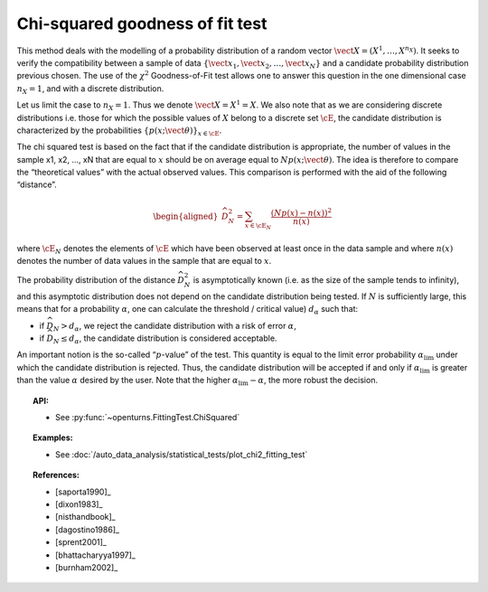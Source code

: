 .. _chi2_fitting_test:

Chi-squared goodness of fit test
--------------------------------

This method deals with the modelling of a probability distribution of a
random vector :math:`\vect{X} = \left( X^1,\ldots,X^{n_X} \right)`. It
seeks to verify the compatibility between a sample of data
:math:`\left\{ \vect{x}_1,\vect{x}_2,\ldots,\vect{x}_N \right\}` and a
candidate probability distribution previous chosen. The use of the
:math:`\chi^2` Goodness-of-Fit test allows one to answer this
question in the one dimensional case :math:`n_X =1`, and with a discrete
distribution.

Let us limit the case to :math:`n_X = 1`. Thus we denote
:math:`\vect{X} = X^1 = X`. We also note that as we are considering
discrete distributions i.e. those for which the possible values of
:math:`X` belong to a discrete set :math:`\cE`, the candidate
distribution is characterized by the probabilities
:math:`\left\{ p(x;\vect{\theta}) \right\}_{x \in \cE}`.

| The chi squared test is based on the fact that if the candidate
  distribution is appropriate, the number of values in the sample x1,
  x2, ..., xN that are equal to :math:`x` should be on average equal to
  :math:`N p(x;\vect{\theta})`. The idea is therefore to compare the
  “theoretical values” with the actual observed values. This comparison
  is performed with the aid of the following “distance”.

  .. math::

     \begin{aligned}
         \widehat{D}_N^2 = \sum_{x \in \cE_N} \frac{\left(Np(x)-n(x)\right)^2}{n(x)}
       \end{aligned}

where :math:`\cE_N` denotes the elements of :math:`\cE` which have
been observed at least once in the data sample and where :math:`n(x)`
denotes the number of data values in the sample that are equal to
:math:`x`.

| The probability distribution of the distance :math:`\widehat{D}_N^2`
  is asymptotically known (i.e. as the size of the sample tends to
  infinity), and this asymptotic distribution does not depend on the
  candidate distribution being tested. If :math:`N` is sufficiently
  large, this means that for a probability :math:`\alpha`, one can
  calculate the threshold / critical value) :math:`d_\alpha` such that:

-  if :math:`\widehat{D}_N>d_{\alpha}`, we reject the candidate
   distribution with a risk of error :math:`\alpha`,

-  if :math:`\widehat{D}_N \leq d_{\alpha}`, the candidate distribution
   is considered acceptable.

An important notion is the so-called “:math:`p`-value” of the test. This
quantity is equal to the limit error probability
:math:`\alpha_\textrm{lim}` under which the candidate distribution is
rejected. Thus, the candidate distribution will be accepted if and only
if :math:`\alpha_\textrm{lim}` is greater than the value :math:`\alpha`
desired by the user. Note that the higher
:math:`\alpha_\textrm{lim} - \alpha`, the more robust the decision.


.. topic:: API:

    - See :py:func:`~openturns.FittingTest.ChiSquared`

.. topic:: Examples:

    - See :doc:`/auto_data_analysis/statistical_tests/plot_chi2_fitting_test`

.. topic:: References:

    - [saporta1990]_
    - [dixon1983]_
    - [nisthandbook]_
    - [dagostino1986]_
    - [sprent2001]_
    - [bhattacharyya1997]_
    - [burnham2002]_
